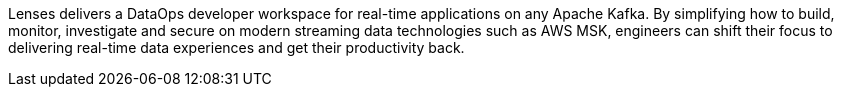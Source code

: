 // Replace the content in <>
// Briefly describe the software. Use consistent and clear branding. 
// Include the benefits of using the software on AWS, and provide details on usage scenarios.

Lenses delivers a DataOps developer workspace for real-time applications on any Apache Kafka.
By simplifying how to build, monitor, investigate and secure on modern streaming data technologies such as AWS MSK, engineers can shift their focus to delivering real-time data experiences and get their productivity back.